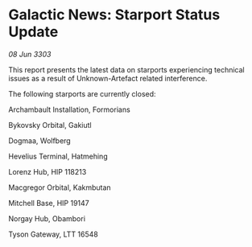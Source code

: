 * Galactic News: Starport Status Update

/08 Jun 3303/

This report presents the latest data on starports experiencing technical issues as a result of Unknown-Artefact related interference. 

The following starports are currently closed: 

Archambault Installation, Formorians 

Bykovsky Orbital, Gakiutl 

Dogmaa, Wolfberg 

Hevelius Terminal, Hatmehing 

Lorenz Hub, HIP 118213 

Macgregor Orbital, Kakmbutan 

Mitchell Base, HIP 19147 

Norgay Hub, Obambori 

Tyson Gateway, LTT 16548